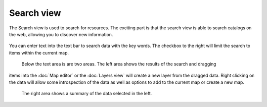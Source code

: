 Search view
###########

The Search view is used to search for resources. The exciting part is that the search view is able
to search catalogs on the web, allowing you to discover new information.

.. figure:: /images/search_view/SearchView.png
   :align: center
   :alt: 

You can enter text into the text bar to search data with the key words. The checkbox to the right
will limit the search to items within the current map.
 Below the text area is are two areas. The left area shows the results of the search and dragging
items into the :doc:`Map editor` or the :doc:`Layers view` will
create a new layer from the dragged data. Right clicking on the data will allow some introspection
of the data as well as options to add to the current map or create a new map.
 The right area shows a summary of the data selected in the left.
